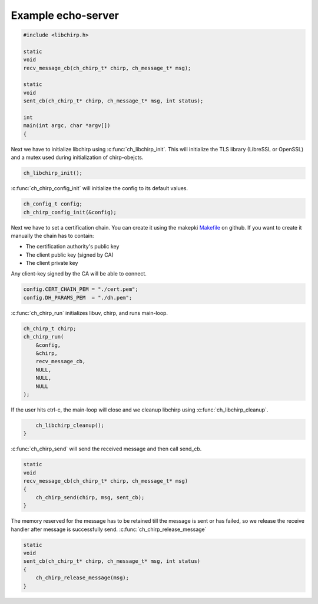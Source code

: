Example echo-server
===================

.. code-block:: cpp

   #include <libchirp.h>

   static
   void
   recv_message_cb(ch_chirp_t* chirp, ch_message_t* msg);

   static
   void
   sent_cb(ch_chirp_t* chirp, ch_message_t* msg, int status);

   int
   main(int argc, char *argv[])
   {

Next we have to initialize libchirp using :c:func:`ch_libchirp_init`. This will
initialize the TLS library (LibreSSL or OpenSSL) and a mutex used during
initialization of chirp-obejcts.

.. code-block:: cpp

       ch_libchirp_init();

:c:func:`ch_chirp_config_init` will initialize the config to its default values.

.. code-block:: cpp

       ch_config_t config;
       ch_chirp_config_init(&config);

Next we have to set a certification chain. You can create it using the makepki
Makefile_ on github. If you want to create it manually the chain has to contain:

* The certification authority's public key

* The client public key (signed by CA)

* The client private key

Any client-key signed by the CA will be able to connect.

.. _Makefile: https://github.com/concretecloud/chirp/tree/master/mk/makepki
       
.. code-block:: cpp

       config.CERT_CHAIN_PEM = "./cert.pem";
       config.DH_PARAMS_PEM  = "./dh.pem";

:c:func:`ch_chirp_run` initializes libuv, chirp, and runs main-loop.

.. code-block:: cpp

       ch_chirp_t chirp;
       ch_chirp_run(
           &config,
           &chirp,
           recv_message_cb,
           NULL,
           NULL,
           NULL
       );

If the user hits ctrl-c, the main-loop will close and we cleanup libchirp using
:c:func:`ch_libchirp_cleanup`.

.. code-block:: cpp

       ch_libchirp_cleanup();
   }

:c:func:`ch_chirp_send` will send the received message and then call send_cb.

.. code-block:: cpp

   static
   void
   recv_message_cb(ch_chirp_t* chirp, ch_message_t* msg)
   {
       ch_chirp_send(chirp, msg, sent_cb);
   }

The memory reserved for the message has to be retained till the message is sent
or has failed, so we release the receive handler after message is successfully
send. :c:func:`ch_chirp_release_message`

.. code-block:: cpp

   static
   void
   sent_cb(ch_chirp_t* chirp, ch_message_t* msg, int status)
   {
       ch_chirp_release_message(msg);
   }

.. vim: set spell spelllang=en foldmethod=marker sw=2 ts=2 et tw=76: .. }}}
